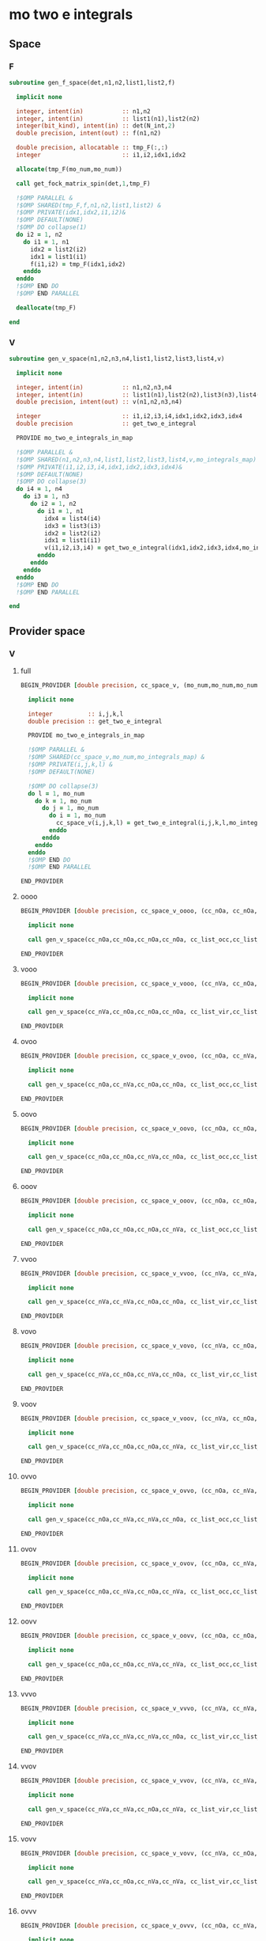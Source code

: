 * mo two e integrals
** Space
*** F
#+BEGIN_SRC f90 :comments org :tangle mo_integrals_cc.irp.f
subroutine gen_f_space(det,n1,n2,list1,list2,f)

  implicit none

  integer, intent(in)           :: n1,n2
  integer, intent(in)           :: list1(n1),list2(n2)
  integer(bit_kind), intent(in) :: det(N_int,2)
  double precision, intent(out) :: f(n1,n2)

  double precision, allocatable :: tmp_F(:,:)
  integer                       :: i1,i2,idx1,idx2

  allocate(tmp_F(mo_num,mo_num))
  
  call get_fock_matrix_spin(det,1,tmp_F)

  !$OMP PARALLEL &
  !$OMP SHARED(tmp_F,f,n1,n2,list1,list2) &
  !$OMP PRIVATE(idx1,idx2,i1,i2)&
  !$OMP DEFAULT(NONE)
  !$OMP DO collapse(1)
  do i2 = 1, n2
    do i1 = 1, n1
      idx2 = list2(i2)
      idx1 = list1(i1)
      f(i1,i2) = tmp_F(idx1,idx2)
    enddo
  enddo
  !$OMP END DO
  !$OMP END PARALLEL

  deallocate(tmp_F)
  
end
#+end_src

*** V
#+BEGIN_SRC f90 :comments org :tangle mo_integrals_cc.irp.f
subroutine gen_v_space(n1,n2,n3,n4,list1,list2,list3,list4,v)

  implicit none

  integer, intent(in)           :: n1,n2,n3,n4
  integer, intent(in)           :: list1(n1),list2(n2),list3(n3),list4(n4)
  double precision, intent(out) :: v(n1,n2,n3,n4)

  integer                       :: i1,i2,i3,i4,idx1,idx2,idx3,idx4
  double precision              :: get_two_e_integral
  
  PROVIDE mo_two_e_integrals_in_map

  !$OMP PARALLEL &
  !$OMP SHARED(n1,n2,n3,n4,list1,list2,list3,list4,v,mo_integrals_map) &
  !$OMP PRIVATE(i1,i2,i3,i4,idx1,idx2,idx3,idx4)&
  !$OMP DEFAULT(NONE)
  !$OMP DO collapse(3)
  do i4 = 1, n4
    do i3 = 1, n3
      do i2 = 1, n2
        do i1 = 1, n1
          idx4 = list4(i4)
          idx3 = list3(i3)
          idx2 = list2(i2)
          idx1 = list1(i1)
          v(i1,i2,i3,i4) = get_two_e_integral(idx1,idx2,idx3,idx4,mo_integrals_map)
        enddo
      enddo
    enddo
  enddo
  !$OMP END DO
  !$OMP END PARALLEL
  
end
#+end_src

** Provider space
*** V
**** full
#+begin_src f90 :comments org :tangle mo_integrals_cc.irp.f
BEGIN_PROVIDER [double precision, cc_space_v, (mo_num,mo_num,mo_num,mo_num)]

  implicit none

  integer          :: i,j,k,l
  double precision :: get_two_e_integral
  
  PROVIDE mo_two_e_integrals_in_map

  !$OMP PARALLEL &
  !$OMP SHARED(cc_space_v,mo_num,mo_integrals_map) &
  !$OMP PRIVATE(i,j,k,l) &
  !$OMP DEFAULT(NONE)
  
  !$OMP DO collapse(3)
  do l = 1, mo_num
    do k = 1, mo_num
      do j = 1, mo_num
        do i = 1, mo_num
          cc_space_v(i,j,k,l) = get_two_e_integral(i,j,k,l,mo_integrals_map)
        enddo
      enddo
    enddo
  enddo
  !$OMP END DO
  !$OMP END PARALLEL
       
END_PROVIDER
#+end_src
**** oooo
#+begin_src f90 :comments org :tangle mo_integrals_cc.irp.f
BEGIN_PROVIDER [double precision, cc_space_v_oooo, (cc_nOa, cc_nOa, cc_nOa, cc_nOa)]

  implicit none

  call gen_v_space(cc_nOa,cc_nOa,cc_nOa,cc_nOa, cc_list_occ,cc_list_occ,cc_list_occ,cc_list_occ, cc_space_v_oooo)

END_PROVIDER
#+end_src

**** vooo
#+begin_src f90 :comments org :tangle mo_integrals_cc.irp.f
BEGIN_PROVIDER [double precision, cc_space_v_vooo, (cc_nVa, cc_nOa, cc_nOa, cc_nOa)]

  implicit none

  call gen_v_space(cc_nVa,cc_nOa,cc_nOa,cc_nOa, cc_list_vir,cc_list_occ,cc_list_occ,cc_list_occ, cc_space_v_vooo)

END_PROVIDER
#+end_src

**** ovoo
#+begin_src f90 :comments org :tangle mo_integrals_cc.irp.f
BEGIN_PROVIDER [double precision, cc_space_v_ovoo, (cc_nOa, cc_nVa, cc_nOa, cc_nOa)]

  implicit none

  call gen_v_space(cc_nOa,cc_nVa,cc_nOa,cc_nOa, cc_list_occ,cc_list_vir,cc_list_occ,cc_list_occ, cc_space_v_ovoo)

END_PROVIDER
#+end_src

**** oovo
#+begin_src f90 :comments org :tangle mo_integrals_cc.irp.f
BEGIN_PROVIDER [double precision, cc_space_v_oovo, (cc_nOa, cc_nOa, cc_nVa, cc_nOa)]

  implicit none

  call gen_v_space(cc_nOa,cc_nOa,cc_nVa,cc_nOa, cc_list_occ,cc_list_occ,cc_list_vir,cc_list_occ, cc_space_v_oovo)

END_PROVIDER
#+end_src

**** ooov
#+begin_src f90 :comments org :tangle mo_integrals_cc.irp.f
BEGIN_PROVIDER [double precision, cc_space_v_ooov, (cc_nOa, cc_nOa, cc_nOa, cc_nVa)]

  implicit none

  call gen_v_space(cc_nOa,cc_nOa,cc_nOa,cc_nVa, cc_list_occ,cc_list_occ,cc_list_occ,cc_list_vir, cc_space_v_ooov)

END_PROVIDER
#+end_src

**** vvoo
#+begin_src f90 :comments org :tangle mo_integrals_cc.irp.f
BEGIN_PROVIDER [double precision, cc_space_v_vvoo, (cc_nVa, cc_nVa, cc_nOa, cc_nOa)]

  implicit none

  call gen_v_space(cc_nVa,cc_nVa,cc_nOa,cc_nOa, cc_list_vir,cc_list_vir,cc_list_occ,cc_list_occ, cc_space_v_vvoo)

END_PROVIDER
#+end_src

**** vovo
#+begin_src f90 :comments org :tangle mo_integrals_cc.irp.f
BEGIN_PROVIDER [double precision, cc_space_v_vovo, (cc_nVa, cc_nOa, cc_nVa, cc_nOa)]

  implicit none

  call gen_v_space(cc_nVa,cc_nOa,cc_nVa,cc_nOa, cc_list_vir,cc_list_occ,cc_list_vir,cc_list_occ, cc_space_v_vovo)

END_PROVIDER
#+end_src

**** voov
#+begin_src f90 :comments org :tangle mo_integrals_cc.irp.f
BEGIN_PROVIDER [double precision, cc_space_v_voov, (cc_nVa, cc_nOa, cc_nOa, cc_nVa)]

  implicit none

  call gen_v_space(cc_nVa,cc_nOa,cc_nOa,cc_nVa, cc_list_vir,cc_list_occ,cc_list_occ,cc_list_vir, cc_space_v_voov)

END_PROVIDER
#+end_src

**** ovvo
#+begin_src f90 :comments org :tangle mo_integrals_cc.irp.f
BEGIN_PROVIDER [double precision, cc_space_v_ovvo, (cc_nOa, cc_nVa, cc_nVa, cc_nOa)]

  implicit none

  call gen_v_space(cc_nOa,cc_nVa,cc_nVa,cc_nOa, cc_list_occ,cc_list_vir,cc_list_vir,cc_list_occ, cc_space_v_ovvo)

END_PROVIDER
#+end_src

**** ovov
#+begin_src f90 :comments org :tangle mo_integrals_cc.irp.f
BEGIN_PROVIDER [double precision, cc_space_v_ovov, (cc_nOa, cc_nVa, cc_nOa, cc_nVa)]

  implicit none

  call gen_v_space(cc_nOa,cc_nVa,cc_nOa,cc_nVa, cc_list_occ,cc_list_vir,cc_list_occ,cc_list_vir, cc_space_v_ovov)

END_PROVIDER
#+end_src

**** oovv
#+begin_src f90 :comments org :tangle mo_integrals_cc.irp.f
BEGIN_PROVIDER [double precision, cc_space_v_oovv, (cc_nOa, cc_nOa, cc_nVa, cc_nVa)]

  implicit none

  call gen_v_space(cc_nOa,cc_nOa,cc_nVa,cc_nVa, cc_list_occ,cc_list_occ,cc_list_vir,cc_list_vir, cc_space_v_oovv)

END_PROVIDER
#+end_src

**** vvvo
#+begin_src f90 :comments org :tangle mo_integrals_cc.irp.f
BEGIN_PROVIDER [double precision, cc_space_v_vvvo, (cc_nVa, cc_nVa, cc_nVa, cc_nOa)]

  implicit none

  call gen_v_space(cc_nVa,cc_nVa,cc_nVa,cc_nOa, cc_list_vir,cc_list_vir,cc_list_vir,cc_list_occ, cc_space_v_vvvo)

END_PROVIDER
#+end_src

**** vvov
#+begin_src f90 :comments org :tangle mo_integrals_cc.irp.f
BEGIN_PROVIDER [double precision, cc_space_v_vvov, (cc_nVa, cc_nVa, cc_nOa, cc_nVa)]

  implicit none

  call gen_v_space(cc_nVa,cc_nVa,cc_nOa,cc_nVa, cc_list_vir,cc_list_vir,cc_list_occ,cc_list_vir, cc_space_v_vvov)

END_PROVIDER
#+end_src

**** vovv
#+begin_src f90 :comments org :tangle mo_integrals_cc.irp.f
BEGIN_PROVIDER [double precision, cc_space_v_vovv, (cc_nVa, cc_nOa, cc_nVa, cc_nVa)]

  implicit none

  call gen_v_space(cc_nVa,cc_nOa,cc_nVa,cc_nVa, cc_list_vir,cc_list_occ,cc_list_vir,cc_list_vir, cc_space_v_vovv)

END_PROVIDER
#+end_src

**** ovvv
#+begin_src f90 :comments org :tangle mo_integrals_cc.irp.f
BEGIN_PROVIDER [double precision, cc_space_v_ovvv, (cc_nOa, cc_nVa, cc_nVa, cc_nVa)]

  implicit none

  call gen_v_space(cc_nOa,cc_nVa,cc_nVa,cc_nVa, cc_list_occ,cc_list_vir,cc_list_vir,cc_list_vir, cc_space_v_ovvv)

END_PROVIDER
#+end_src

**** vvvv
#+begin_src f90 :comments org :tangle mo_integrals_cc.irp.f
BEGIN_PROVIDER [double precision, cc_space_v_vvvv, (cc_nVa, cc_nVa, cc_nVa, cc_nVa)]

  implicit none

  call gen_v_space(cc_nVa,cc_nVa,cc_nVa,cc_nVa, cc_list_vir,cc_list_vir,cc_list_vir,cc_list_vir, cc_space_v_vvvv)

END_PROVIDER
#+end_src

**** ppqq
#+BEGIN_SRC f90 :comments org :tangle mo_integrals_cc.irp.f
BEGIN_PROVIDER [double precision, cc_space_v_ppqq, (cc_n_mo, cc_n_mo)]

  implicit none

  BEGIN_DOC
  ! <pp|qq> integrals for general MOs (excepted core and deleted ones)
  END_DOC

  integer                       :: p,q
  double precision, allocatable :: tmp_v(:,:,:,:)

  allocate(tmp_v(cc_n_mo,cc_n_mo,cc_n_mo,cc_n_mo))

  call gen_v_space(cc_n_mo,cc_n_mo,cc_n_mo,cc_n_mo, cc_list_gen,cc_list_gen,cc_list_gen,cc_list_gen, tmp_v)
  
  do q = 1, cc_n_mo
    do p = 1, cc_n_mo
      cc_space_v_ppqq(p,q) = tmp_v(p,p,q,q)
    enddo
  enddo

  deallocate(tmp_v)

END_PROVIDER
#+END_SRC

**** aaii
#+BEGIN_SRC f90 :comments org :tangle mo_integrals_cc.irp.f
BEGIN_PROVIDER [double precision, cc_space_v_aaii, (cc_nVa,cc_nOa)]

  implicit none

  BEGIN_DOC
  ! <aa|ii> integrals
  ! a: virtual MO
  ! i: occupied MO
  END_DOC

  integer :: a,i

  do i = 1, cc_nOa
    do a = 1, cc_nVa
      cc_space_v_aaii(a,i) = cc_space_v_vvoo(a,a,i,i)
    enddo
  enddo

  FREE cc_space_v_vvoo

END_PROVIDER
#+END_SRC

**** iiaa
#+BEGIN_SRC f90 :comments org :tangle mo_integrals_cc.irp.f
BEGIN_PROVIDER [double precision, cc_space_v_iiaa, (cc_nOa,cc_nVa)]

  implicit none

  BEGIN_DOC
  ! <ii|aa> integrals
  ! a: virtual MO
  ! i: occupied MO
  END_DOC

  integer :: a,i

  do a = 1, cc_nVa
    do i = 1, cc_nOa
      cc_space_v_iiaa(i,a) = cc_space_v_oovv(i,i,a,a)
    enddo
  enddo

  FREE cc_space_v_oovv

END_PROVIDER
#+END_SRC

**** iijj
#+BEGIN_SRC f90 :comments org :tangle mo_integrals_cc.irp.f
BEGIN_PROVIDER [double precision, cc_space_v_iijj, (cc_nOa,cc_nOa)]

  implicit none

  BEGIN_DOC
  ! <ii|jj> integrals
  ! i,j: occupied MO
  END_DOC

  integer :: i,j

  do j = 1, cc_nOa
    do i = 1, cc_nOa
      cc_space_v_iijj(i,j) = cc_space_v_oooo(i,i,j,j)
    enddo
  enddo

  FREE cc_space_v_oooo

END_PROVIDER
#+END_SRC

**** aabb
#+BEGIN_SRC f90 :comments org :tangle mo_integrals_cc.irp.f
BEGIN_PROVIDER [double precision, cc_space_v_aabb, (cc_nVa,cc_nVa)]

  implicit none

  BEGIN_DOC
  ! <aa|bb> integrals
  ! a,b: virtual MO
  END_DOC

  integer :: a,b

  do b = 1, cc_nVa
    do a = 1, cc_nVa
      cc_space_v_aabb(a,b) = cc_space_v_vvvv(a,a,b,b)
    enddo
  enddo

  FREE cc_space_v_vvvv
  
END_PROVIDER
#+END_SRC

**** iaia
#+BEGIN_SRC f90 :comments org :tangle mo_integrals_cc.irp.f
BEGIN_PROVIDER [double precision, cc_space_v_iaia, (cc_nOa,cc_nVa)]

  implicit none

  BEGIN_DOC
  ! <ia|ia> integrals
  ! a: virtual MO
  ! i: occupied MO
  END_DOC

  integer :: a,i

  do a = 1, cc_nVa
    do i = 1, cc_nOa
      cc_space_v_iaia(i,a) = cc_space_v_ovov(i,a,i,a)
    enddo
  enddo

  FREE cc_space_v_ovov

END_PROVIDER
#+END_SRC

**** iaai
#+BEGIN_SRC f90 :comments org :tangle mo_integrals_cc.irp.f
BEGIN_PROVIDER [double precision, cc_space_v_iaai, (cc_nOa,cc_nVa)]

  implicit none

  BEGIN_DOC
  ! <ia|ai> integrals
  ! a: virtual MO
  ! i: inactive MO
  END_DOC

  integer :: a,i

  do a = 1, cc_nVa
    do i = 1, cc_nOa
      cc_space_v_iaai(i,a) = cc_space_v_ovvo(i,a,a,i)
    enddo
  enddo

  FREE cc_space_v_ovvo

END_PROVIDER
#+END_SRC

**** aiia
#+BEGIN_SRC f90 :comments org :tangle mo_integrals_cc.irp.f
BEGIN_PROVIDER [double precision, cc_space_v_aiia, (cc_nVa,cc_nOa)]

  implicit none

  BEGIN_DOC
  ! <ai|ia> integrals
  ! a: virtual MO
  ! i: inactive MO
  END_DOC

  integer :: a,i

  do i = 1, cc_nOa
    do a = 1, cc_nVa
      cc_space_v_aiia(a,i) = cc_space_v_voov(a,i,i,a)
    enddo
  enddo

  FREE cc_space_v_voov

END_PROVIDER
#+END_SRC

*** W
**** oovv
#+begin_src f90 :comments org :tangle mo_integrals_cc.irp.f
BEGIN_PROVIDER [double precision, cc_space_w_oovv, (cc_nOa, cc_nOa, cc_nVa, cc_nVa)]

  implicit none

  double precision, allocatable :: tmp_v(:,:,:,:)
  integer :: i,j,a,b

  allocate(tmp_v(cc_nOa,cc_nOa,cc_nVa,cc_nVa))
  
  call gen_v_space(cc_nOa,cc_nOa,cc_nVa,cc_nVa, cc_list_occ,cc_list_occ,cc_list_vir,cc_list_vir, tmp_v)

  !$OMP PARALLEL &
  !$OMP SHARED(cc_nVa,cc_nOa,tmp_v,cc_space_w_oovv) &
  !$OMP PRIVATE(i,j,a,b)&
  !$OMP DEFAULT(NONE)
  !$OMP DO
  do b = 1, cc_nVa
    do a = 1, cc_nVa
      do j = 1, cc_nOa
        do i = 1, cc_nOa
          cc_space_w_oovv(i,j,a,b) = 2d0 * tmp_v(i,j,a,b) - tmp_v(j,i,a,b)
        enddo
      enddo
    enddo
  enddo
  !$OMP END DO
  !$OMP END PARALLEL

  deallocate(tmp_v)

END_PROVIDER
#+end_src

**** vvoo
#+begin_src f90 :comments org :tangle mo_integrals_cc.irp.f
BEGIN_PROVIDER [double precision, cc_space_w_vvoo, (cc_nVa, cc_nVa, cc_nOa, cc_nOa)]

  implicit none

  double precision, allocatable :: tmp_v(:,:,:,:)
  integer :: i,j,a,b

  allocate(tmp_v(cc_nVa,cc_nVa,cc_nOa,cc_nOa))
  
  call gen_v_space(cc_nVa,cc_nVa,cc_nOa,cc_nOa, cc_list_vir,cc_list_vir,cc_list_occ,cc_list_occ, tmp_v)

  !$OMP PARALLEL &
  !$OMP SHARED(cc_nVa,cc_nOa,tmp_v,cc_space_w_vvoo) &
  !$OMP PRIVATE(i,j,a,b)&
  !$OMP DEFAULT(NONE)
  !$OMP DO
  do j = 1, cc_nOa
    do i = 1, cc_nOa
      do b = 1, cc_nVa
        do a = 1, cc_nVa
          cc_space_w_vvoo(a,b,i,j) = 2d0 * tmp_v(a,b,i,j) - tmp_v(b,a,i,j)
        enddo
      enddo
    enddo
  enddo
  !$OMP END DO
  !$OMP END PARALLEL

  deallocate(tmp_v)

END_PROVIDER
#+end_src

*** F
**** F_oo
#+begin_src f90 :comments org :tangle mo_integrals_cc.irp.f
BEGIN_PROVIDER [double precision, cc_space_f_oo, (cc_nOa, cc_nOa)]

  implicit none

  call gen_f_space(psi_det(1,1,cc_ref), cc_nOa,cc_nOa, cc_list_occ,cc_list_occ, cc_space_f_oo)

END_PROVIDER
#+end_src

**** F_ov
#+begin_src f90 :comments org :tangle mo_integrals_cc.irp.f
BEGIN_PROVIDER [double precision, cc_space_f_ov, (cc_nOa, cc_nVa)]

  implicit none

  call gen_f_space(psi_det(1,1,cc_ref), cc_nOa,cc_nVa, cc_list_occ,cc_list_vir, cc_space_f_ov)

END_PROVIDER
#+end_src

**** F_vo
#+begin_src f90 :comments org :tangle mo_integrals_cc.irp.f
BEGIN_PROVIDER [double precision, cc_space_f_vo, (cc_nVa, cc_nOa)]

  implicit none

  call gen_f_space(psi_det(1,1,cc_ref), cc_nVa,cc_nOa, cc_list_vir,cc_list_occ, cc_space_f_vo)

END_PROVIDER
#+end_src

**** F_vv
#+begin_src f90 :comments org :tangle mo_integrals_cc.irp.f
BEGIN_PROVIDER [double precision, cc_space_f_vv, (cc_nVa, cc_nVa)]

  implicit none

  call gen_f_space(psi_det(1,1,cc_ref), cc_nVa,cc_nVa, cc_list_vir,cc_list_vir, cc_space_f_vv)

END_PROVIDER
#+end_src

**** F_o
#+begin_src f90 :comments org :tangle mo_integrals_cc.irp.f
BEGIN_PROVIDER [double precision, cc_space_f_o, (cc_nOa)]

  implicit none

  integer :: i

  do i = 1, cc_nOa
    cc_space_f_o(i) = cc_space_f_oo(i,i)
  enddo

END_PROVIDER
#+end_src

**** F_v
#+begin_src f90 :comments org :tangle mo_integrals_cc.irp.f
BEGIN_PROVIDER [double precision, cc_space_f_v, (cc_nVa)]

  implicit none

  integer :: i

  do i = 1, cc_nVa
    cc_space_f_v(i) = cc_space_f_vv(i,i)
  enddo

END_PROVIDER
#+end_src

** Spin
*** Shift
#+begin_src f90 :comments org :tangle mo_integrals_cc.irp.f
subroutine shift_idx_spin(s,n_S,shift)

  implicit none

  BEGIN_DOC
  ! Shift for the partitionning alpha/beta of the spin orbitals
  ! n_S(1): number of spin alpha in the correspondong list
  ! n_S(2): number of spin beta in the correspondong list
  END_DOC

  integer, intent(in)  :: s, n_S(2)
  integer, intent(out) :: shift

  if (s == 1) then
    shift = 0
  else
    shift = n_S(1)
  endif
  
end
#+end_src

*** F
#+begin_src f90 :comments org :tangle mo_integrals_cc.irp.f
subroutine gen_f_spin(det, n1,n2, n1_S,n2_S, list1,list2, dim1,dim2, f)

  implicit none

  BEGIN_DOC
  ! Compute the Fock matrix corresponding to two lists of spin orbitals.
  ! Ex: occ/occ, occ/vir,...
  END_DOC
  
  integer(bit_kind), intent(in) :: det(N_int,2)
  integer, intent(in)           :: n1,n2, n1_S(2), n2_S(2)
  integer, intent(in)           :: list1(n1,2), list2(n2,2)
  integer, intent(in)           :: dim1, dim2
  
  double precision, intent(out) :: f(dim1, dim2)

  double precision, allocatable :: tmp_F(:,:)
  integer                       :: i,j, idx_i,idx_j,i_shift,j_shift
  integer                       :: tmp_i,tmp_j
  integer                       :: si,sj,s

  allocate(tmp_F(mo_num,mo_num))
  
  do sj = 1, 2
    call shift_idx_spin(sj,n2_S,j_shift)
    do si = 1, 2
      call shift_idx_spin(si,n1_S,i_shift)
      s = si + sj

      if (s == 2 .or. s == 4) then
        call get_fock_matrix_spin(det,sj,tmp_F)
      else
        do j = 1, mo_num
          do i = 1, mo_num
            tmp_F(i,j) = 0d0
          enddo
        enddo
      endif

      do tmp_j = 1, n2_S(sj)
        j = list2(tmp_j,sj)
        idx_j = tmp_j + j_shift
        do tmp_i = 1, n1_S(si)
          i = list1(tmp_i,si)
          idx_i = tmp_i + i_shift
          f(idx_i,idx_j) = tmp_F(i,j)
        enddo
      enddo

    enddo
  enddo
  
  deallocate(tmp_F)
  
end
#+end_src

*** Get F
#+begin_src f90 :comments org :tangle mo_integrals_cc.irp.f
subroutine get_fock_matrix_spin(det,s,f)

  implicit none

  BEGIN_DOC
  ! Fock matrix alpha or beta of an arbitrary det
  END_DOC
  
  integer(bit_kind), intent(in) :: det(N_int,2)
  integer, intent(in)           :: s
  
  double precision, intent(out) :: f(mo_num,mo_num)
  
  integer                       :: p,q,i,s1,s2
  integer(bit_kind)             :: res(N_int,2)
  logical                       :: ok
  double precision              :: mo_two_e_integral

  if (s == 1) then
    s1 = 1
    s2 = 2
  else
    s1 = 2
    s2 = 1
  endif
  
  !$OMP PARALLEL &
  !$OMP SHARED(f,mo_num,s1,s2,N_int,det,mo_one_e_integrals) &
  !$OMP PRIVATE(p,q,ok,i,res)&
  !$OMP DEFAULT(NONE)
  !$OMP DO collapse(1)
  do q = 1, mo_num
    do p = 1, mo_num
      f(p,q) = mo_one_e_integrals(p,q)
      do i = 1, mo_num
        call apply_hole(det, s1, i, res, ok, N_int)
        if (ok) then
          f(p,q) = f(p,q) + mo_two_e_integral(p,i,q,i) - mo_two_e_integral(p,i,i,q)
        endif
      enddo
      do i = 1, mo_num
        call apply_hole(det, s2, i, res, ok, N_int)
        if (ok) then
          f(p,q) = f(p,q) + mo_two_e_integral(p,i,q,i)
        endif
      enddo
    enddo
  enddo
  !$OMP END DO
  !$OMP END PARALLEL
    
end
#+end_src

*** V
#+begin_src f90 :comments org :tangle mo_integrals_cc.irp.f
subroutine gen_v_spin(n1,n2,n3,n4, n1_S,n2_S,n3_S,n4_S, list1,list2,list3,list4, dim1,dim2,dim3,dim4, v)

  implicit none

   BEGIN_DOC
  ! Compute the bi electronic integrals corresponding to four lists of spin orbitals.
  ! Ex: occ/occ/occ/occ, occ/vir/occ/vir, ...
  END_DOC

  integer, intent(in)           :: n1,n2,n3,n4,n1_S(2),n2_S(2),n3_S(2),n4_S(2)
  integer, intent(in)           :: list1(n1,2), list2(n2,2), list3(n3,2), list4(n4,2)
  integer, intent(in)           :: dim1, dim2, dim3, dim4
  double precision, intent(out) :: v(dim1,dim2,dim3,dim4)

  double precision              :: mo_two_e_integral
  integer                       :: i,j,k,l,idx_i,idx_j,idx_k,idx_l
  integer                       :: i_shift,j_shift,k_shift,l_shift
  integer                       :: tmp_i,tmp_j,tmp_k,tmp_l
  integer                       :: si,sj,sk,sl,s

  PROVIDE cc_space_v
  
  !$OMP PARALLEL &
  !$OMP SHARED(cc_space_v,n1_S,n2_S,n3_S,n4_S,list1,list2,list3,list4,v) &
  !$OMP PRIVATE(s,si,sj,sk,sl,i_shift,j_shift,k_shift,l_shift, &
  !$OMP i,j,k,l,idx_i,idx_j,idx_k,idx_l,&
  !$OMP tmp_i,tmp_j,tmp_k,tmp_l)&
  !$OMP DEFAULT(NONE)
  
  do sl = 1, 2
    call shift_idx_spin(sl,n4_S,l_shift)
    do sk = 1, 2
      call shift_idx_spin(sk,n3_S,k_shift)
      do sj = 1, 2
        call shift_idx_spin(sj,n2_S,j_shift)
        do si = 1, 2
          call shift_idx_spin(si,n1_S,i_shift)
    
          s = si+sj+sk+sl
          ! <aa||aa> or <bb||bb>
          if (s == 4 .or. s == 8) then
            !$OMP DO collapse(3)
            do tmp_l = 1, n4_S(sl)
              do tmp_k = 1, n3_S(sk)
                do tmp_j = 1, n2_S(sj)
                  do tmp_i = 1, n1_S(si)  
                    l = list4(tmp_l,sl)
                    idx_l = tmp_l + l_shift
                    k = list3(tmp_k,sk)
                    idx_k = tmp_k + k_shift
                    j = list2(tmp_j,sj)
                    idx_j = tmp_j + j_shift
                    i = list1(tmp_i,si)
                    idx_i = tmp_i + i_shift
                       !v(idx_i,idx_j,idx_k,idx_l) = mo_two_e_integral(i,j,k,l) - mo_two_e_integral(j,i,k,l)
                       v(idx_i,idx_j,idx_k,idx_l) = cc_space_v(i,j,k,l) - cc_space_v(j,i,k,l)
                  enddo
                enddo
              enddo
            enddo
            !$OMP END DO
            
          ! <ab||ab> or <ba||ba>
          elseif (si == sk .and. sj == sl) then
            !$OMP DO collapse(3)
            do tmp_l = 1, n4_S(sl)
              do tmp_k = 1, n3_S(sk)
                do tmp_j = 1, n2_S(sj)
                  do tmp_i = 1, n1_S(si)  
                    l = list4(tmp_l,sl)
                    idx_l = tmp_l + l_shift
                    k = list3(tmp_k,sk)
                    idx_k = tmp_k + k_shift
                    j = list2(tmp_j,sj)
                    idx_j = tmp_j + j_shift
                    i = list1(tmp_i,si)
                    idx_i = tmp_i + i_shift
                       !v(idx_i,idx_j,idx_k,idx_l) = mo_two_e_integral(i,j,k,l)
                       v(idx_i,idx_j,idx_k,idx_l) = cc_space_v(i,j,k,l)
                  enddo
                enddo
              enddo
            enddo
            !$OMP END DO
            
          ! <ab||ba> or <ba||ab>
          elseif (si == sl .and. sj == sk) then
            !$OMP DO collapse(3)
            do tmp_l = 1, n4_S(sl)
              do tmp_k = 1, n3_S(sk)
                do tmp_j = 1, n2_S(sj)
                  do tmp_i = 1, n1_S(si)  
                    l = list4(tmp_l,sl)
                    idx_l = tmp_l + l_shift
                    k = list3(tmp_k,sk)
                    idx_k = tmp_k + k_shift
                    j = list2(tmp_j,sj)
                    idx_j = tmp_j + j_shift
                    i = list1(tmp_i,si)
                    idx_i = tmp_i + i_shift
                       !v(idx_i,idx_j,idx_k,idx_l) = - mo_two_e_integral(j,i,k,l)
                       v(idx_i,idx_j,idx_k,idx_l) = - cc_space_v(j,i,k,l)
                  enddo
                enddo
              enddo
            enddo
            !$OMP END DO
          else
             !$OMP DO collapse(3)
            do tmp_l = 1, n4_S(sl)
              do tmp_k = 1, n3_S(sk)
                do tmp_j = 1, n2_S(sj)
                  do tmp_i = 1, n1_S(si)  
                    l = list4(tmp_l,sl)
                    idx_l = tmp_l + l_shift
                    k = list3(tmp_k,sk)
                    idx_k = tmp_k + k_shift
                    j = list2(tmp_j,sj)
                    idx_j = tmp_j + j_shift
                    i = list1(tmp_i,si)
                    idx_i = tmp_i + i_shift
                       v(idx_i,idx_j,idx_k,idx_l) = 0d0
                  enddo
                enddo
              enddo
            enddo
            !$OMP END DO
          endif
          
        enddo
      enddo
    enddo
  enddo
  !$OMP END PARALLEL
  
end
#+end_src

*** V_3idx
#+begin_src f90 :comments org :tangle mo_integrals_cc.irp.f
subroutine gen_v_spin_3idx(n1,n2,n3,n4, idx_l, n1_S,n2_S,n3_S,n4_S, list1,list2,list3,list4, dim1,dim2,dim3, v_l)

  implicit none

   BEGIN_DOC
  ! Compute the bi electronic integrals corresponding to four lists of spin orbitals.
  ! Ex: occ/occ/occ/occ, occ/vir/occ/vir, ...
  END_DOC

  integer, intent(in)           :: n1,n2,n3,n4,idx_l,n1_S(2),n2_S(2),n3_S(2),n4_S(2)
  integer, intent(in)           :: list1(n1,2), list2(n2,2), list3(n3,2), list4(n4,2)
  integer, intent(in)           :: dim1, dim2, dim3
  double precision, intent(out) :: v_l(dim1,dim2,dim3)

  double precision              :: mo_two_e_integral
  integer                       :: i,j,k,l,idx_i,idx_j,idx_k
  integer                       :: i_shift,j_shift,k_shift,l_shift
  integer                       :: tmp_i,tmp_j,tmp_k,tmp_l
  integer                       :: si,sj,sk,sl,s

  PROVIDE cc_space_v

  if (idx_l <= n4_S(1)) then
    sl = 1
  else
    sl = 2
  endif
  call shift_idx_spin(sl,n4_S,l_shift)
  tmp_l = idx_l - l_shift
  l = list4(tmp_l,sl)
  
  !$OMP PARALLEL &
  !$OMP SHARED(l,sl,idx_l,cc_space_v,n1_S,n2_S,n3_S,n4_S,list1,list2,list3,list4,v_l) &
  !$OMP PRIVATE(s,si,sj,sk,i_shift,j_shift,k_shift, &
  !$OMP i,j,k,idx_i,idx_j,idx_k,&
  !$OMP tmp_i,tmp_j,tmp_k)&
  !$OMP DEFAULT(NONE)
  
  do sk = 1, 2
    call shift_idx_spin(sk,n3_S,k_shift)
    do sj = 1, 2
      call shift_idx_spin(sj,n2_S,j_shift)
      do si = 1, 2
        call shift_idx_spin(si,n1_S,i_shift)
  
        s = si+sj+sk+sl
        ! <aa||aa> or <bb||bb>
        if (s == 4 .or. s == 8) then
          !$OMP DO collapse(2)
          do tmp_k = 1, n3_S(sk)
            do tmp_j = 1, n2_S(sj)
              do tmp_i = 1, n1_S(si)  
                k = list3(tmp_k,sk)
                idx_k = tmp_k + k_shift
                j = list2(tmp_j,sj)
                idx_j = tmp_j + j_shift
                i = list1(tmp_i,si)
                idx_i = tmp_i + i_shift
                   !v(idx_i,idx_j,idx_k,idx_l) = mo_two_e_integral(i,j,k,l) - mo_two_e_integral(j,i,k,l)
                   v_l(idx_i,idx_j,idx_k) = cc_space_v(i,j,k,l) - cc_space_v(j,i,k,l)
              enddo
            enddo
          enddo
          !$OMP END DO
          
        ! <ab||ab> or <ba||ba>
        elseif (si == sk .and. sj == sl) then
          !$OMP DO collapse(2)
          do tmp_k = 1, n3_S(sk)
            do tmp_j = 1, n2_S(sj)
              do tmp_i = 1, n1_S(si)  
                k = list3(tmp_k,sk)
                idx_k = tmp_k + k_shift
                j = list2(tmp_j,sj)
                idx_j = tmp_j + j_shift
                i = list1(tmp_i,si)
                idx_i = tmp_i + i_shift
                   !v(idx_i,idx_j,idx_k,idx_l) = mo_two_e_integral(i,j,k,l)
                   v_l(idx_i,idx_j,idx_k) = cc_space_v(i,j,k,l)
              enddo
            enddo
          enddo
          !$OMP END DO
          
        ! <ab||ba> or <ba||ab>
        elseif (si == sl .and. sj == sk) then
          !$OMP DO collapse(2)
          do tmp_k = 1, n3_S(sk)
            do tmp_j = 1, n2_S(sj)
              do tmp_i = 1, n1_S(si)  
                k = list3(tmp_k,sk)
                idx_k = tmp_k + k_shift
                j = list2(tmp_j,sj)
                idx_j = tmp_j + j_shift
                i = list1(tmp_i,si)
                idx_i = tmp_i + i_shift
                   !v(idx_i,idx_j,idx_k,idx_l) = - mo_two_e_integral(j,i,k,l)
                   v_l(idx_i,idx_j,idx_k) = - cc_space_v(j,i,k,l)
              enddo
            enddo
          enddo
          !$OMP END DO
        else
          !$OMP DO collapse(2)
          do tmp_k = 1, n3_S(sk)
            do tmp_j = 1, n2_S(sj)
              do tmp_i = 1, n1_S(si)  
                k = list3(tmp_k,sk)
                idx_k = tmp_k + k_shift
                j = list2(tmp_j,sj)
                idx_j = tmp_j + j_shift
                i = list1(tmp_i,si)
                idx_i = tmp_i + i_shift
                   v_l(idx_i,idx_j,idx_k) = 0d0
              enddo
            enddo
          enddo
          !$OMP END DO
        endif
        
      enddo
    enddo
  enddo
  !$OMP END PARALLEL
  
end
#+end_src

*** V_3idx_ij_l
#+begin_src f90 :comments org :tangle mo_integrals_cc.irp.f
subroutine gen_v_spin_3idx_ij_l(n1,n2,n3,n4, idx_k, n1_S,n2_S,n3_S,n4_S, list1,list2,list3,list4, dim1,dim2,dim3, v_k)

  implicit none

   BEGIN_DOC
  ! Compute the bi electronic integrals corresponding to four lists of spin orbitals.
  ! Ex: occ/occ/occ/occ, occ/vir/occ/vir, ...
  END_DOC

  integer, intent(in)           :: n1,n2,n3,n4,idx_k,n1_S(2),n2_S(2),n3_S(2),n4_S(2)
  integer, intent(in)           :: list1(n1,2), list2(n2,2), list3(n3,2), list4(n4,2)
  integer, intent(in)           :: dim1, dim2, dim3
  double precision, intent(out) :: v_k(dim1,dim2,dim3)

  double precision              :: mo_two_e_integral
  integer                       :: i,j,k,l,idx_i,idx_j,idx_l
  integer                       :: i_shift,j_shift,k_shift,l_shift
  integer                       :: tmp_i,tmp_j,tmp_k,tmp_l
  integer                       :: si,sj,sk,sl,s

  PROVIDE cc_space_v

  if (idx_k <= n3_S(1)) then
    sk = 1
  else
    sk = 2
  endif
  call shift_idx_spin(sk,n3_S,k_shift)
  tmp_k = idx_k - k_shift
  k = list3(tmp_k,sk)
  
  !$OMP PARALLEL &
  !$OMP SHARED(k,sk,idx_k,cc_space_v,n1_S,n2_S,n3_S,n4_S,list1,list2,list3,list4,v_k) &
  !$OMP PRIVATE(s,si,sj,sl,i_shift,j_shift,l_shift, &
  !$OMP i,j,l,idx_i,idx_j,idx_l,&
  !$OMP tmp_i,tmp_j,tmp_l)&
  !$OMP DEFAULT(NONE)
  
  do sl = 1, 2
    call shift_idx_spin(sl,n4_S,l_shift)
    do sj = 1, 2
      call shift_idx_spin(sj,n2_S,j_shift)
      do si = 1, 2
        call shift_idx_spin(si,n1_S,i_shift)
  
        s = si+sj+sk+sl
        ! <aa||aa> or <bb||bb>
        if (s == 4 .or. s == 8) then
          !$OMP DO collapse(2)
          do tmp_l = 1, n4_S(sl)
            do tmp_j = 1, n2_S(sj)
              do tmp_i = 1, n1_S(si)  
                l = list4(tmp_l,sl)
                idx_l = tmp_l + l_shift
                j = list2(tmp_j,sj)
                idx_j = tmp_j + j_shift
                i = list1(tmp_i,si)
                idx_i = tmp_i + i_shift
                   !v(idx_i,idx_j,idx_k,idx_l) = mo_two_e_integral(i,j,k,l) - mo_two_e_integral(j,i,k,l)
                   v_k(idx_i,idx_j,idx_l) = cc_space_v(i,j,k,l) - cc_space_v(j,i,k,l)
              enddo
            enddo
          enddo
          !$OMP END DO
          
        ! <ab||ab> or <ba||ba>
        elseif (si == sk .and. sj == sl) then
          !$OMP DO collapse(2)
          do tmp_l = 1, n4_S(sl)
            do tmp_j = 1, n2_S(sj)
              do tmp_i = 1, n1_S(si)  
                l = list4(tmp_l,sl)
                idx_l = tmp_l + l_shift
                j = list2(tmp_j,sj)
                idx_j = tmp_j + j_shift
                i = list1(tmp_i,si)
                idx_i = tmp_i + i_shift
                   !v(idx_i,idx_j,idx_k,idx_l) = mo_two_e_integral(i,j,k,l)
                   v_k(idx_i,idx_j,idx_l) = cc_space_v(i,j,k,l)
              enddo
            enddo
          enddo
          !$OMP END DO
          
        ! <ab||ba> or <ba||ab>
        elseif (si == sl .and. sj == sk) then
          !$OMP DO collapse(2)
          do tmp_l = 1, n4_S(sl)
            do tmp_j = 1, n2_S(sj)
              do tmp_i = 1, n1_S(si)  
                l = list4(tmp_l,sl)
                idx_l = tmp_l + l_shift
                j = list2(tmp_j,sj)
                idx_j = tmp_j + j_shift
                i = list1(tmp_i,si)
                idx_i = tmp_i + i_shift
                   !v(idx_i,idx_j,idx_k,idx_l) = - mo_two_e_integral(j,i,k,l)
                   v_k(idx_i,idx_j,idx_l) = - cc_space_v(j,i,k,l)
              enddo
            enddo
          enddo
          !$OMP END DO
        else
          !$OMP DO collapse(2)
          do tmp_l = 1, n4_S(sl)
            do tmp_j = 1, n2_S(sj)
              do tmp_i = 1, n1_S(si)  
                l = list4(tmp_l,sl)
                idx_l = tmp_l + l_shift
                j = list2(tmp_j,sj)
                idx_j = tmp_j + j_shift
                i = list1(tmp_i,si)
                idx_i = tmp_i + i_shift
                   v_k(idx_i,idx_j,idx_l) = 0d0
              enddo
            enddo
          enddo
          !$OMP END DO
        endif
        
      enddo
    enddo
  enddo
  !$OMP END PARALLEL
  
end
#+end_src

*** V_3idx_i_kl
#+begin_src f90 :comments org :tangle mo_integrals_cc.irp.f
subroutine gen_v_spin_3idx_i_kl(n1,n2,n3,n4, idx_j, n1_S,n2_S,n3_S,n4_S, list1,list2,list3,list4, dim1,dim2,dim3, v_j)

  implicit none

   BEGIN_DOC
  ! Compute the bi electronic integrals corresponding to four lists of spin orbitals.
  ! Ex: occ/occ/occ/occ, occ/vir/occ/vir, ...
  END_DOC

  integer, intent(in)           :: n1,n2,n3,n4,idx_j,n1_S(2),n2_S(2),n3_S(2),n4_S(2)
  integer, intent(in)           :: list1(n1,2), list2(n2,2), list3(n3,2), list4(n4,2)
  integer, intent(in)           :: dim1, dim2, dim3
  double precision, intent(out) :: v_j(dim1,dim2,dim3)

  double precision              :: mo_two_e_integral
  integer                       :: i,j,k,l,idx_i,idx_k,idx_l
  integer                       :: i_shift,j_shift,k_shift,l_shift
  integer                       :: tmp_i,tmp_j,tmp_k,tmp_l
  integer                       :: si,sj,sk,sl,s

  PROVIDE cc_space_v

  if (idx_j <= n2_S(1)) then
    sj = 1
  else
    sj = 2
  endif
  call shift_idx_spin(sj,n2_S,j_shift)
  tmp_j = idx_j - j_shift
  j = list2(tmp_j,sj)
  
  !$OMP PARALLEL &
  !$OMP SHARED(j,sj,idx_j,cc_space_v,n1_S,n2_S,n3_S,n4_S,list1,list2,list3,list4,v_j) &
  !$OMP PRIVATE(s,si,sk,sl,i_shift,l_shift,k_shift, &
  !$OMP i,k,l,idx_i,idx_k,idx_l,&
  !$OMP tmp_i,tmp_k,tmp_l)&
  !$OMP DEFAULT(NONE)
  
  do sl = 1, 2
    call shift_idx_spin(sl,n4_S,l_shift)
    do sk = 1, 2
      call shift_idx_spin(sk,n3_S,k_shift)
      do si = 1, 2
        call shift_idx_spin(si,n1_S,i_shift)
  
        s = si+sj+sk+sl
        ! <aa||aa> or <bb||bb>
        if (s == 4 .or. s == 8) then
          !$OMP DO collapse(2)
          do tmp_l = 1, n4_S(sl)
            do tmp_k = 1, n3_S(sk)
              do tmp_i = 1, n1_S(si)  
                l = list4(tmp_l,sl)
                idx_l = tmp_l + l_shift
                k = list3(tmp_k,sk)
                idx_k = tmp_k + k_shift
                i = list1(tmp_i,si)
                idx_i = tmp_i + i_shift
                   !v(idx_i,idx_j,idx_k,idx_l) = mo_two_e_integral(i,j,k,l) - mo_two_e_integral(j,i,k,l)
                   v_j(idx_i,idx_k,idx_l) = cc_space_v(i,j,k,l) - cc_space_v(j,i,k,l)
              enddo
            enddo
          enddo
          !$OMP END DO
          
        ! <ab||ab> or <ba||ba>
        elseif (si == sk .and. sj == sl) then
          !$OMP DO collapse(2)
          do tmp_l = 1, n4_S(sl)
            do tmp_k = 1, n3_S(sk)
              do tmp_i = 1, n1_S(si)  
                l = list4(tmp_l,sl)
                idx_l = tmp_l + l_shift
                k = list3(tmp_k,sk)
                idx_k = tmp_k + k_shift
                i = list1(tmp_i,si)
                idx_i = tmp_i + i_shift
                   !v(idx_i,idx_j,idx_k,idx_l) = mo_two_e_integral(i,j,k,l)
                   v_j(idx_i,idx_k,idx_l) = cc_space_v(i,j,k,l)
              enddo
            enddo
          enddo
          !$OMP END DO
          
        ! <ab||ba> or <ba||ab>
        elseif (si == sl .and. sj == sk) then
          !$OMP DO collapse(2)
          do tmp_l = 1, n4_S(sl)
            do tmp_k = 1, n3_S(sk)
              do tmp_i = 1, n1_S(si)  
                l = list4(tmp_l,sl)
                idx_l = tmp_l + l_shift
                k = list3(tmp_k,sk)
                idx_k = tmp_k + k_shift
                i = list1(tmp_i,si)
                idx_i = tmp_i + i_shift
                   !v(idx_i,idx_j,idx_k,idx_l) = - mo_two_e_integral(j,i,k,l)
                   v_j(idx_i,idx_k,idx_l) = - cc_space_v(j,i,k,l)
              enddo
            enddo
          enddo
          !$OMP END DO
        else
          !$OMP DO collapse(2)
          do tmp_l = 1, n4_S(sl)
            do tmp_k = 1, n3_S(sk)
              do tmp_i = 1, n1_S(si)  
                l = list4(tmp_l,sl)
                idx_l = tmp_l + l_shift
                k = list3(tmp_k,sk)
                idx_k = tmp_k + k_shift
                i = list1(tmp_i,si)
                idx_i = tmp_i + i_shift
                   v_j(idx_i,idx_k,idx_l) = 0d0
              enddo
            enddo
          enddo
          !$OMP END DO
        endif
        
      enddo
    enddo
  enddo
  !$OMP END PARALLEL
  
end
#+end_src

* Old
** vcc
#+BEGIN_SRC f90 :comments org :notangle mo_integrals_cc.irp.f
BEGIN_PROVIDER [double precision, vcc, (dim_list_inact_virt_no_core_orb, dim_list_inact_virt_no_core_orb, dim_list_inact_virt_no_core_orb, dim_list_inact_virt_no_core_orb)]

  implicit none

  BEGIN_DOC
  ! my <pq|rs> integrals for inactive + virtual orbitals
  END_DOC

  integer :: p,q,r,s,i
  integer :: pa, qa, ra, sa
  integer :: n(2), shift(2), n_max
  integer :: idx_p, idx_q, idx_r, idx_s, pc,qc,rc,sc
  integer, allocatable :: list_orb(:,:)

  ! function
  double precision :: get_two_e_integral

  PROVIDE mo_two_e_integrals_in_map

  n = (/n_inact_orb,n_virt_orb/)
  shift = (/0,n_inact_orb/)
  n_max = max(n_inact_orb,n_virt_orb)
  allocate(list_orb(n_max,2))
  
  do i = 1, n(1)
    list_orb(i,1) = list_inact(i)
  enddo
  do i = 1, n(2)
    list_orb(i,2) = list_virt(i)
  enddo
  do sc = 1, 2
    do rc = 1, 2
      do qc = 1, 2
        do pc = 1, 2
          do sa = 1, n(sc)
            s = list_orb(sa,sc)
            idx_s = sa + shift(sc)
            do ra = 1, n(rc)
              r = list_orb(ra,rc)
              idx_r = ra + shift(rc)
              do qa = 1, n(qc)
                q = list_orb(qa,qc)
                idx_q = qa + shift(qc)
                do pa = 1, n(pc)
                  p = list_orb(pa,pc)
                  idx_p = pa + shift(pc)
                   
                  vcc(idx_p,idx_q,idx_r,idx_s) = get_two_e_integral(p,q,r,s,mo_integrals_map)
                  
                enddo
              enddo
            enddo
          enddo
        enddo
      enddo
    enddo
  enddo

  deallocate(list_orb)

END_PROVIDER
#+END_SRC

** ppqq
#+BEGIN_SRC f90 :comments org :notangle mo_integrals_cc.irp.f
BEGIN_PROVIDER [double precision, vcc_ppqq, (dim_list_inact_virt_no_core_orb, dim_list_inact_virt_no_core_orb)]

  implicit none

  BEGIN_DOC
  ! my <pp|qq> integrals for inactive + virtual MOs
  END_DOC

  integer :: p,q
  double precision :: get_two_e_integral

  do q = 1, dim_list_inact_virt_no_core_orb
    do p = 1, dim_list_inact_virt_no_core_orb
      vcc_ppqq(p,q) = vcc(p,p,q,q)
      !print*,p,q,get_two_e_integral(p,p,q,q,mo_integrals_map), vcc_ppqq(p,q)
    enddo
  enddo

END_PROVIDER
#+END_SRC

** aaii
#+BEGIN_SRC f90 :comments org :notangle mo_integrals_cc.irp.f
BEGIN_PROVIDER [double precision, vcc_aaii, (dim_list_virt_orb, dim_list_inact_orb)]

  implicit none

  BEGIN_DOC
  ! my <aa|ii> integrals for inactive + virtual MOs
  ! a: virtual MO
  ! i: inactive MO
  END_DOC

  integer :: a,tmp_a,i
  double precision :: get_two_e_integral

  do i = 1, dim_list_inact_orb
    do a = 1, dim_list_virt_orb
      tmp_a = a + dim_list_inact_orb
      vcc_aaii(a,i) = vcc(tmp_a,tmp_a,i,i)
      !print*,a,i,get_two_e_integral(tmp_a,tmp_a,i,i,mo_integrals_map), vcc_aaii(a,i)
    enddo
  enddo

END_PROVIDER
#+END_SRC

** iiaa
#+BEGIN_SRC f90 :comments org :notangle mo_integrals_cc.irp.f
BEGIN_PROVIDER [double precision, vcc_iiaa, (dim_list_inact_orb, dim_list_virt_orb)]

  implicit none

  BEGIN_DOC
  ! my <ii|aa> integrals for inactive + virtual MOs
  ! a: virtual MO
  ! i: inactive MO
  END_DOC

  integer :: a,tmp_a,i
  double precision :: get_two_e_integral

  do a = 1, dim_list_virt_orb
    tmp_a = a + dim_list_inact_orb
    do i = 1, dim_list_inact_orb
      vcc_iiaa(i,a) = vcc(i,i,tmp_a,tmp_a)
      !print*,i,a,get_two_e_integral(i,i,tmp_a,tmp_a,mo_integrals_map), vcc_iiaa(i,a)
    enddo
  enddo

END_PROVIDER
#+END_SRC

** iijj
#+BEGIN_SRC f90 :comments org :notangle mo_integrals_cc.irp.f
BEGIN_PROVIDER [double precision, vcc_iijj, (dim_list_inact_orb, dim_list_inact_orb)]

  implicit none

  BEGIN_DOC
  ! my <ii|jj> integrals for inactive MOs
  ! i,j: inactive MO
  END_DOC

  integer :: i,j
  double precision :: get_two_e_integral

  do j = 1, dim_list_inact_orb
    do i = 1, dim_list_inact_orb
      vcc_iijj(i,j) = vcc(i,i,j,j)
      !print*,i,j,get_two_e_integral(i,i,j,j,mo_integrals_map), vcc_iijj(i,j)
    enddo
  enddo

END_PROVIDER
#+END_SRC

** aabb
#+BEGIN_SRC f90 :comments org :notangle mo_integrals_cc.irp.f
BEGIN_PROVIDER [double precision, vcc_aabb, (dim_list_virt_orb, dim_list_virt_orb)]

  implicit none

  BEGIN_DOC
  ! my <aa|bb> integrals for  virtual MOs
  ! a,b: virtual MO
  END_DOC

  integer :: a,b,tmp_a,tmp_b
  double precision :: get_two_e_integral

  do b = 1, dim_list_virt_orb
    tmp_b = b + dim_list_inact_orb
    do a = 1, dim_list_virt_orb
      tmp_a = a + dim_list_inact_orb
      vcc_aabb(a,b) = vcc(tmp_a,tmp_a,tmp_b,tmp_b)
      !print*,a,b,get_two_e_integral(tmp_a,tmp_a,tmp_b,tmp_b,mo_integrals_map), vcc_aabb(a,b)
    enddo
  enddo
END_PROVIDER
#+END_SRC

** iaia
#+BEGIN_SRC f90 :comments org :notangle mo_integrals_cc.irp.f
BEGIN_PROVIDER [double precision, vcc_iaia, (dim_list_inact_orb, dim_list_virt_orb)]

  implicit none

  BEGIN_DOC
  ! my <ia|ia> integrals for inactive + virtual MOs
  ! a: virtual MO
  ! i: inactive MO
  END_DOC

  integer :: a,tmp_a,i
  double precision :: get_two_e_integral

  do a = 1, dim_list_virt_orb
    tmp_a = a + dim_list_inact_orb
    do i = 1, dim_list_inact_orb
      vcc_iaia(i,a) = vcc(i,tmp_a,i,tmp_a)
      !print*,i,a,get_two_e_integral(i,tmp_a,i,tmp_a,mo_integrals_map), vcc_iaia(i,a)
    enddo
  enddo

END_PROVIDER
#+END_SRC

** iaai
#+BEGIN_SRC f90 :comments org :notangle mo_integrals_cc.irp.f
BEGIN_PROVIDER [double precision, vcc_iaai, (dim_list_inact_orb, dim_list_virt_orb)]

  implicit none

  BEGIN_DOC
  ! my <ia|ai> integrals for inactive + virtual MOs
  ! a: virtual MO
  ! i: inactive MO
  END_DOC

  integer :: a,tmp_a,i
  double precision :: get_two_e_integral

  do a = 1, dim_list_virt_orb
    tmp_a = a + dim_list_inact_orb
    do i = 1, dim_list_inact_orb
      vcc_iaai(i,a) = vcc(i,tmp_a,tmp_a,i)
      !print*,i,a,get_two_e_integral(i,tmp_a,tmp_a,i,mo_integrals_map), vcc_iaai(i,a)
    enddo
  enddo

END_PROVIDER
#+END_SRC

** aiia
#+BEGIN_SRC f90 :comments org :notangle mo_integrals_cc.irp.f
BEGIN_PROVIDER [double precision, vcc_aiia, (dim_list_virt_orb, dim_list_inact_orb)]

  implicit none

  BEGIN_DOC
  ! my <ai|ia> integrals for inactive + virtual MOs
  ! a: virtual MO
  ! i: inactive MO
  END_DOC

  integer :: a,tmp_a,i
  double precision :: get_two_e_integral

  do i = 1, dim_list_inact_orb
    do a = 1, dim_list_virt_orb
      tmp_a = a + dim_list_inact_orb
      vcc_aiia(a,i) = vcc(tmp_a,i,i,tmp_a)
      !print*,a,i,get_two_e_integral(tmp_a,i,i,tmp_a,mo_integrals_map), vcc_aiia(a,i)
    enddo
  enddo

END_PROVIDER
#+END_SRC

** integrals

*** vcc_oooo
#+BEGIN_SRC f90 :comments org :notangle mo_integrals_cc.irp.f
BEGIN_PROVIDER [double precision, vcc_oooo, (dim_list_inact_orb, dim_list_inact_orb, dim_list_inact_orb, dim_list_inact_orb)]

  implicit none

  BEGIN_DOC
  ! my <ij|kl> integrals
  ! i,j,k,l: inactive spatial MOs
  END_DOC

  integer :: i,j,k,l
  integer :: nO

  nO = dim_list_inact_orb

  do l = 1, nO
    do k = 1, nO
      do j = 1, nO
        do i = 1, nO
          vcc_oooo(i,j,k,l) = vcc(i,j,k,l)
        enddo
      enddo
    enddo
  enddo

END_PROVIDER
#+END_SRC

*** vcc_oovv
#+BEGIN_SRC f90 :comments org :notangle mo_integrals_cc.irp.f
BEGIN_PROVIDER [double precision, vcc_oovv, (dim_list_inact_orb, dim_list_inact_orb, dim_list_virt_orb, dim_list_virt_orb)]

  implicit none

  BEGIN_DOC
  ! my <ij|ab> integrals
  ! i,j: inactive spatial MOs
  ! a,b: virtual spatial MOs
  END_DOC

  integer :: i,j,k,l,a,b,tmp_a,tmp_b
  integer :: nO, nV

  nO = dim_list_inact_orb
  nV = dim_list_virt_orb

  do b = 1, nV
    tmp_b = b + nO
    do a = 1, nV
      tmp_a = a + nO
      do j = 1, nO
        do i = 1, nO
          vcc_oovv(i,j,a,b) = vcc(i,j,tmp_a,tmp_b)
        enddo
      enddo
    enddo
  enddo

END_PROVIDER
#+END_SRC

*** vcc_vvoo
#+BEGIN_SRC f90 :comments org :notangle mo_integrals_cc.irp.f
BEGIN_PROVIDER [double precision, vcc_vvoo, (dim_list_virt_orb, dim_list_virt_orb, dim_list_inact_orb, dim_list_inact_orb)]

  implicit none

  BEGIN_DOC
  ! my <ab|ij> integrals
  ! i,j: inactive spatial MOs
  ! a,b: virtual spatial MOs
  END_DOC

  integer :: i,j,k,l,a,b,tmp_a,tmp_b
  integer :: nO, nV

  nO = dim_list_inact_orb
  nV = dim_list_virt_orb

  do j = 1, nO
    do i = 1, nO
      do b = 1, nV
        tmp_b = b + nO
        do a = 1, nV
          tmp_a = a + nO
          vcc_vvoo(a,b,i,j) = vcc(tmp_a,tmp_b,i,j)
        enddo
      enddo
    enddo
  enddo

END_PROVIDER
#+END_SRC

*** vcc_ovvo
#+BEGIN_SRC f90 :comments org :notangle mo_integrals_cc.irp.f
BEGIN_PROVIDER [double precision, vcc_ovvo, (dim_list_inact_orb, dim_list_virt_orb, dim_list_virt_orb, dim_list_inact_orb)]

  implicit none

  BEGIN_DOC
  ! my <ia|bj> integrals
  ! i,j: inactive spatial MOs
  ! a,b: virtual spatial MOs
  END_DOC

  integer :: i,j,k,l,a,b,tmp_a,tmp_b
  integer :: nO, nV

  nO = dim_list_inact_orb
  nV = dim_list_virt_orb

  do j = 1, nO
    do b = 1, nV
      tmp_b = b + nO
      do a = 1, nV
        tmp_a = a + nO
        do i = 1, nO
          vcc_ovvo(i,a,b,j) = vcc(i,tmp_a,tmp_b,j)
        enddo
      enddo
    enddo
  enddo

END_PROVIDER
#+END_SRC

*** vcc_ovov
#+BEGIN_SRC f90 :comments org :notangle mo_integrals_cc.irp.f
BEGIN_PROVIDER [double precision, vcc_ovov, (dim_list_inact_orb, dim_list_virt_orb, dim_list_inact_orb, dim_list_virt_orb)]

  implicit none

  BEGIN_DOC
  ! my <ia|jb> integrals
  ! i,j: inactive spatial MOs
  ! a,b: virtual spatial MOs
  END_DOC

  integer :: i,j,k,l,a,b,tmp_a,tmp_b
  integer :: nO, nV

  nO = dim_list_inact_orb
  nV = dim_list_virt_orb
  
  do b = 1, nV
    tmp_b = b + nO
    do j = 1, nO
      do a = 1, nV
        tmp_a = a + nO
        do i = 1, nO
          vcc_ovov(i,a,j,b) = vcc(i,tmp_a,j,tmp_b)
        enddo
      enddo
    enddo
  enddo

END_PROVIDER
#+END_SRC

*** vcc_vvvv
#+BEGIN_SRC f90 :comments org :notangle mo_integrals_cc.irp.f
BEGIN_PROVIDER [double precision, vcc_vvvv, (dim_list_virt_orb, dim_list_virt_orb, dim_list_virt_orb, dim_list_virt_orb)]

  implicit none

  BEGIN_DOC
  ! my <ab|ij> integrals
  ! i,j: inactive spatial MOs
  ! a,b: virtual spatial MOs
  END_DOC

  integer :: a,b,c,d,tmp_a,tmp_b,tmp_c,tmp_d
  integer :: nO, nV

  nO = dim_list_inact_orb
  nV = dim_list_virt_orb

  do d = 1, nV
    tmp_d = d + nO
    do c = 1, nV
      tmp_c = c + nO
      do b = 1, nV
        tmp_b = b + nO
        do a = 1, nV
          tmp_a = a + nO
          vcc_vvvv(a,b,c,d) = vcc(tmp_a,tmp_b,tmp_c,tmp_d)
        enddo
      enddo
    enddo
  enddo

END_PROVIDER
#+END_SRC

*** vcc_vooo
#+BEGIN_SRC f90 :comments org :notangle mo_integrals_cc.irp.f
BEGIN_PROVIDER [double precision, vcc_vooo, (dim_list_virt_orb, dim_list_inact_orb, dim_list_inact_orb, dim_list_inact_orb)]

  implicit none

  BEGIN_DOC
  ! my <ai|jk> integrals
  ! i,j,k: inactive spatial MOs
  ! a: virtual spatial MO
  END_DOC

  integer :: a,b,c,d,tmp_a,tmp_b,tmp_c,tmp_d,i,j,k
  integer :: nO, nV

  nO = dim_list_inact_orb
  nV = dim_list_virt_orb

  do k = 1, nO
    do j = 1, nO
      do i = 1, nO
         do a = 1, nV
           tmp_a = a + nO
          vcc_vooo(a,i,j,k) = vcc(tmp_a,i,j,k)
        enddo
      enddo
    enddo
  enddo

END_PROVIDER
#+END_SRC

*** vcc_ovoo
#+BEGIN_SRC f90 :comments org :notangle mo_integrals_cc.irp.f
BEGIN_PROVIDER [double precision, vcc_ovoo, (dim_list_inact_orb, dim_list_virt_orb, dim_list_inact_orb, dim_list_inact_orb)]

  implicit none

  BEGIN_DOC
  ! my <ia|jk> integrals
  ! i,j,k: inactive spatial MOs
  ! a: virtual spatial MO
  END_DOC

  integer :: a,b,c,d,tmp_a,tmp_b,tmp_c,tmp_d,i,j,k
  integer :: nO, nV

  nO = dim_list_inact_orb
  nV = dim_list_virt_orb

  do k = 1, nO
    do j = 1, nO
      do a = 1, nv
        tmp_a = a + nO
        do i = 1, nO
          vcc_ovoo(i,a,j,k) = vcc(i,tmp_a,j,k)
        enddo
      enddo
    enddo
  enddo

END_PROVIDER
#+END_SRC

*** vcc_oovo
#+BEGIN_SRC f90 :comments org :notangle mo_integrals_cc.irp.f
BEGIN_PROVIDER [double precision, vcc_oovo, (dim_list_inact_orb, dim_list_inact_orb, dim_list_virt_orb, dim_list_inact_orb)]

  implicit none

  BEGIN_DOC
  ! my <ij|ak> integrals
  ! i,j,k: inactive spatial MOs
  ! a: virtual spatial MO
  END_DOC

  integer :: a,b,c,d,tmp_a,tmp_b,tmp_c,tmp_d,i,j,k
  integer :: nO, nV

  nO = dim_list_inact_orb
  nV = dim_list_virt_orb

  do k = 1, nO
    do a = 1, nv
      tmp_a = a + nO
      do j = 1, nO
        do i = 1, nO
          vcc_oovo(i,j,a,k) = vcc(i,j,tmp_a,k)
        enddo
      enddo
    enddo
  enddo

END_PROVIDER
#+END_SRC

*** vcc_ooov
#+BEGIN_SRC f90 :comments org :notangle mo_integrals_cc.irp.f
BEGIN_PROVIDER [double precision, vcc_ooov, (dim_list_inact_orb, dim_list_inact_orb, dim_list_inact_orb, dim_list_virt_orb)]

  implicit none

  BEGIN_DOC
  ! my <ij|ka> integrals
  ! i,j,k: inactive spatial MOs
  ! a: virtual spatial MO
  END_DOC

  integer :: a,b,c,d,tmp_a,tmp_b,tmp_c,tmp_d,i,j,k
  integer :: nO, nV

  nO = dim_list_inact_orb
  nV = dim_list_virt_orb

  do a = 1, nv
    tmp_a = a + nO
    do k = 1, nO
      do j = 1, nO
        do i = 1, nO
          vcc_ooov(i,j,k,a) = vcc(i,j,k,tmp_a)
        enddo
      enddo
    enddo
  enddo

END_PROVIDER
#+END_SRC

*** wcc_oovv 
#+BEGIN_SRC f90 :comments org :notangle mo_integrals_cc.irp.f
BEGIN_PROVIDER [double precision, wcc_oovv, (dim_list_inact_orb, dim_list_inact_orb, dim_list_virt_orb, dim_list_virt_orb)]

  implicit none

  BEGIN_DOC
  ! my <ij||ab> integrals
  ! i,j: inactive spatial MOs
  ! a,b: virtual spatial MOs
  END_DOC

  integer :: i,j,k,l,a,b,tmp_a,tmp_b
  integer :: nO, nV

  nO = dim_list_inact_orb
  nV = dim_list_virt_orb

  do b = 1, nV
    tmp_b = b + nO
    do a = 1, nV
      tmp_a = a + nO
      do j = 1, nO
        do i = 1, nO
          wcc_oovv(i,j,a,b) = 2d0 * vcc(i,j,tmp_a,tmp_b) - vcc(i,j,tmp_b,tmp_a)
        enddo
      enddo
    enddo
  enddo

END_PROVIDER
#+END_SRC

*** wcc_vvoo
#+BEGIN_SRC f90 :comments org :notangle mo_integrals_cc.irp.f
BEGIN_PROVIDER [double precision, wcc_vvoo, (dim_list_virt_orb, dim_list_virt_orb, dim_list_inact_orb, dim_list_inact_orb)]

  implicit none

  BEGIN_DOC
  ! my <ab||ij> integrals
  ! i,j: inactive spatial MOs
  ! a,b: virtual spatial MOs
  END_DOC

  integer :: i,j,k,l,a,b,tmp_a,tmp_b
  integer :: nO, nV

  nO = dim_list_inact_orb
  nV = dim_list_virt_orb

  do j = 1, nO
    do i = 1, nO
      do b = 1, nV
        tmp_b = b + nO
        do a = 1, nV
          tmp_a = a + nO
          wcc_vvoo(a,b,i,j) = 2d0 * vcc(tmp_a,tmp_b,i,j) - vcc(tmp_a,tmp_b,j,i) 
        enddo
      enddo
    enddo
  enddo

END_PROVIDER
#+END_SRC

*** vcc_ovvv
#+BEGIN_SRC f90 :comments org :notangle mo_integrals_cc.irp.f
BEGIN_PROVIDER [double precision, vcc_ovvv, (dim_list_inact_orb, dim_list_virt_orb, dim_list_virt_orb, dim_list_virt_orb)]

  implicit none

  BEGIN_DOC
  ! my <ia|bc> integrals
  ! i: inactive spatial MO
  ! a,b,c: virtual spatial MOs
  END_DOC

  integer :: a,b,c,d,tmp_a,tmp_b,tmp_c,tmp_d,i
  integer :: nO, nV

  nO = dim_list_inact_orb
  nV = dim_list_virt_orb

  do c = 1, nV
    tmp_c = c + nO
    do b = 1, nV
      tmp_b = b + nO
      do a = 1, nV
        tmp_a = a + nO
        do i = 1, nO
          vcc_ovvv(i,a,b,c) = vcc(i,tmp_a,tmp_b,tmp_c)
        enddo
      enddo
    enddo
  enddo

END_PROVIDER
#+END_SRC

*** vcc_vovv
#+BEGIN_SRC f90 :comments org :notangle mo_integrals_cc.irp.f
BEGIN_PROVIDER [double precision, vcc_vovv, (dim_list_virt_orb, dim_list_inact_orb, dim_list_virt_orb, dim_list_virt_orb)]

  implicit none

  BEGIN_DOC
  ! my <ai|bc> integrals
  ! i: inactive spatial MO
  ! a,b,c: virtual spatial MOs
  END_DOC

  integer :: a,b,c,d,tmp_a,tmp_b,tmp_c,tmp_d,i
  integer :: nO, nV

  nO = dim_list_inact_orb
  nV = dim_list_virt_orb

  do c = 1, nV
    tmp_c = c + nO
    do b = 1, nV
      tmp_b = b + nO
      do i = 1, nO
        do a = 1, nV
          tmp_a = a + nO
          vcc_vovv(a,i,b,c) = vcc(tmp_a,i,tmp_b,tmp_c)
        enddo
      enddo
    enddo
  enddo

END_PROVIDER
#+END_SRC

*** vcc_vvov
#+BEGIN_SRC f90 :comments org :notangle mo_integrals_cc.irp.f
BEGIN_PROVIDER [double precision, vcc_vvov, (dim_list_virt_orb, dim_list_virt_orb, dim_list_inact_orb, dim_list_virt_orb)]

  implicit none

  BEGIN_DOC
  ! my <ab|ic> integrals
  ! i: inactive spatial MO
  ! a,b,c: virtual spatial MOs
  END_DOC

  integer :: a,b,c,d,tmp_a,tmp_b,tmp_c,tmp_d,i
  integer :: nO, nV

  nO = dim_list_inact_orb
  nV = dim_list_virt_orb

  do c = 1, nV
    tmp_c = c + nO
    do i = 1, nO
      do b = 1, nV
      tmp_b = b + nO
        do a = 1, nV
          tmp_a = a + nO
          vcc_vvov(a,b,i,c) = vcc(tmp_a,tmp_b,i,tmp_c)
        enddo
      enddo
    enddo
  enddo

END_PROVIDER
#+END_SRC

*** vcc_vvvo
#+BEGIN_SRC f90 :comments org :notangle mo_integrals_cc.irp.f
BEGIN_PROVIDER [double precision, vcc_vvvo, (dim_list_virt_orb, dim_list_virt_orb, dim_list_virt_orb, dim_list_inact_orb)]

  implicit none

  BEGIN_DOC
  ! my <ab|ci> integrals
  ! i: inactive spatial MO
  ! a,b,c: virtual spatial MOs
  END_DOC

  integer :: a,b,c,d,tmp_a,tmp_b,tmp_c,tmp_d,i
  integer :: nO, nV

  nO = dim_list_inact_orb
  nV = dim_list_virt_orb

  do i = 1, nO
    do c = 1, nV
      tmp_c = c + nO
      do b = 1, nV
        tmp_b = b + nO
        do a = 1, nV
          tmp_a = a + nO
          vcc_vvvo(a,b,c,i) = vcc(tmp_a,tmp_b,tmp_c,i)
        enddo
      enddo
    enddo
  enddo

END_PROVIDER
#+END_SRC

*** vcc_vvov
#+BEGIN_SRC f90 :comments org :notangle mo_integrals_cc.irp.f
BEGIN_PROVIDER [double precision, vcc_voov, (dim_list_virt_orb, dim_list_inact_orb, dim_list_inact_orb, dim_list_virt_orb)]

  implicit none

  BEGIN_DOC
  ! my <ai|jb> integrals
  ! i,j: inactive spatial MOs
  ! a,b: virtual spatial MOs
  END_DOC

  integer :: a,b,c,d,tmp_a,tmp_b,tmp_c,tmp_d,i,j
  integer :: nO, nV

  nO = dim_list_inact_orb
  nV = dim_list_virt_orb

  do b = 1, nV
    tmp_b = b + nO
    do j = 1, nO
      do i = 1, nO
        do a = 1, nV
          tmp_a = a + nO
          vcc_voov(a,i,j,b) = vcc(tmp_a,i,j,tmp_b)
        enddo
      enddo
    enddo
  enddo

END_PROVIDER
#+END_SRC

